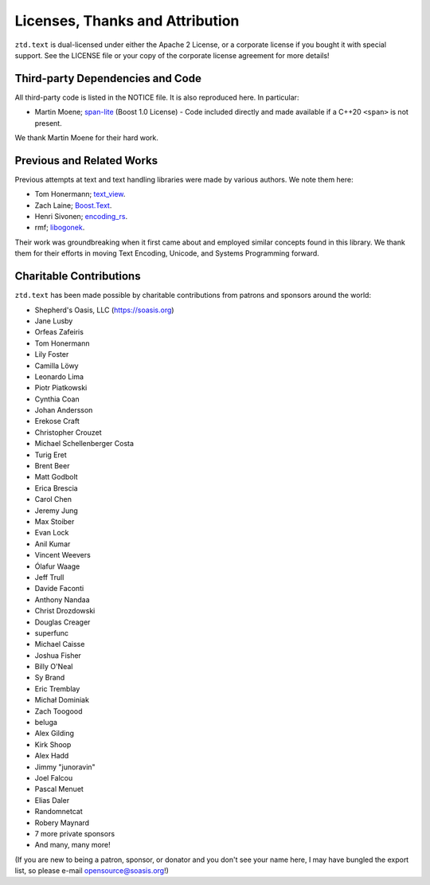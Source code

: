.. =============================================================================
..
.. ztd.text
.. Copyright © 2021 JeanHeyd "ThePhD" Meneide and Shepherd's Oasis, LLC
.. Contact: opensource@soasis.org
..
.. Commercial License Usage
.. Licensees holding valid commercial ztd.text licenses may use this file in
.. accordance with the commercial license agreement provided with the
.. Software or, alternatively, in accordance with the terms contained in
.. a written agreement between you and Shepherd's Oasis, LLC.
.. For licensing terms and conditions see your agreement. For
.. further information contact opensource@soasis.org.
..
.. Apache License Version 2 Usage
.. Alternatively, this file may be used under the terms of Apache License
.. Version 2.0 (the "License") for non-commercial use; you may not use this
.. file except in compliance with the License. You may obtain a copy of the
.. License at
..
..		http:..www.apache.org/licenses/LICENSE-2.0
..
.. Unless required by applicable law or agreed to in writing, software
.. distributed under the License is distributed on an "AS IS" BASIS,
.. WITHOUT WARRANTIES OR CONDITIONS OF ANY KIND, either express or implied.
.. See the License for the specific language governing permissions and
.. limitations under the License.
..
.. =============================================================================>

Licenses, Thanks and Attribution
=================================


``ztd.text`` is dual-licensed under either the Apache 2 License, or a corporate license if you bought it with special support. See the LICENSE file or your copy of the corporate license agreement for more details!



Third-party Dependencies and Code
---------------------------------

All third-party code is listed in the NOTICE file. It is also reproduced here. In particular:

- Martin Moene; `span-lite <https://github.com/martinmoene/span-lite>`_ (Boost 1.0 License) - Code included directly and made available if a C++20 ``<span>`` is not present.

We thank Martin Moene for their hard work.



Previous and Related Works
--------------------------

Previous attempts at text and text handling libraries were made by various authors. We note them here:

- Tom Honermann; `text_view <https://github.com/tahonermann/text_view>`_.
- Zach Laine; `Boost.Text <https://github.com/tzlaine/text>`_.
- Henri Sivonen; `encoding_rs <https://github.com/hsivonen/encoding_rs>`_.
- rmf; `libogonek <https://github.com/libogonek/ogonek>`_.

Their work was groundbreaking when it first came about and employed similar concepts found in this library. We thank them for their efforts in moving Text Encoding, Unicode, and Systems Programming forward.



Charitable Contributions
------------------------

``ztd.text`` has been made possible by charitable contributions from patrons and sponsors around the world:

- Shepherd's Oasis, LLC (https://soasis.org)
- Jane Lusby
- Orfeas Zafeiris
- Tom Honermann
- Lily Foster
- Camilla Löwy
- Leonardo Lima
- Piotr Piatkowski
- Cynthia Coan
- Johan Andersson
- Erekose Craft
- Christopher Crouzet
- Michael Schellenberger Costa
- Turig Eret
- Brent Beer
- Matt Godbolt
- Erica Brescia
- Carol Chen
- Jeremy Jung
- Max Stoiber
- Evan Lock
- Anil Kumar
- Vincent Weevers
- Ólafur Waage
- Jeff Trull
- Davide Faconti
- Anthony Nandaa
- Christ Drozdowski
- Douglas Creager
- superfunc
- Michael Caisse
- Joshua Fisher
- Billy O'Neal
- Sy Brand
- Eric Tremblay
- Michał Dominiak
- Zach Toogood
- beluga
- Alex Gilding
- Kirk Shoop
- Alex Hadd
- Jimmy "junoravin"
- Joel Falcou
- Pascal Menuet
- Elias Daler
- Randomnetcat
- Robery Maynard
- 7 more private sponsors
- And many, many more!

(If you are new to being a patron, sponsor, or donator and you don't see your name here, I may have bungled the export list, so please e-mail `opensource@soasis.org <mailto:opensource@soasis.org>`_!)
